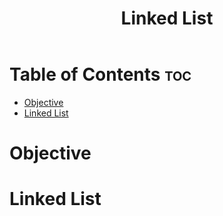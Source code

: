 #+title: Linked List

* Table of Contents :toc:
- [[#objective][Objective]]
- [[#linked-list][Linked List]]

* Objective
* Linked List
